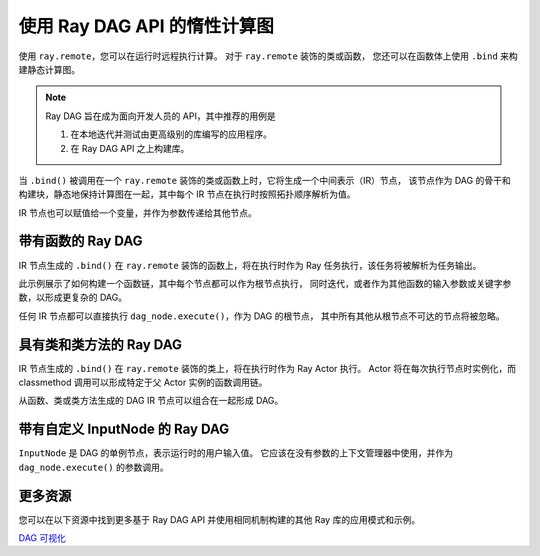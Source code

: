 .. _ray-dag-guide:

使用 Ray DAG API 的惰性计算图
============================================

使用 ``ray.remote``，您可以在运行时远程执行计算。
对于 ``ray.remote`` 装饰的类或函数，
您还可以在函数体上使用 ``.bind`` 来构建静态计算图。

.. note::

     Ray DAG 旨在成为面向开发人员的 API，其中推荐的用例是

     1) 在本地迭代并测试由更高级别的库编写的应用程序。

     2) 在 Ray DAG API 之上构建库。


当 ``.bind()`` 被调用在一个 ``ray.remote`` 装饰的类或函数上时，它将生成一个中间表示（IR）节点，
该节点作为 DAG 的骨干和构建块，静态地保持计算图在一起，其中每个 IR 节点在执行时按照拓扑顺序解析为值。

IR 节点也可以赋值给一个变量，并作为参数传递给其他节点。

带有函数的 Ray DAG
----------------------

IR 节点生成的 ``.bind()`` 在 ``ray.remote`` 装饰的函数上，将在执行时作为 Ray 任务执行，该任务将被解析为任务输出。

此示例展示了如何构建一个函数链，其中每个节点都可以作为根节点执行，
同时迭代，或者作为其他函数的输入参数或关键字参数，以形成更复杂的 DAG。

任何 IR 节点都可以直接执行 ``dag_node.execute()``，作为 DAG 的根节点，
其中所有其他从根节点不可达的节点将被忽略。

.. tab-set::

    .. tab-item:: Python

        .. literalinclude:: ./doc_code/ray-dag.py
          :language: python
          :start-after: __dag_tasks_begin__
          :end-before: __dag_tasks_end__


具有类和类方法的 Ray DAG
--------------------------------------

IR 节点生成的 ``.bind()`` 在 ``ray.remote`` 装饰的类上，将在执行时作为 Ray Actor 执行。
Actor 将在每次执行节点时实例化，而 classmethod 调用可以形成特定于父 Actor 实例的函数调用链。

从函数、类或类方法生成的 DAG IR 节点可以组合在一起形成 DAG。

.. tab-set::

    .. tab-item:: Python

        .. literalinclude:: ./doc_code/ray-dag.py
          :language: python
          :start-after: __dag_actors_begin__
          :end-before: __dag_actors_end__



带有自定义 InputNode 的 Ray DAG
-----------------------------

``InputNode`` 是 DAG 的单例节点，表示运行时的用户输入值。
它应该在没有参数的上下文管理器中使用，并作为 ``dag_node.execute()`` 的参数调用。

.. tab-set::

    .. tab-item:: Python

        .. literalinclude:: ./doc_code/ray-dag.py
          :language: python
          :start-after: __dag_input_node_begin__
          :end-before: __dag_input_node_end__

更多资源
--------------

您可以在以下资源中找到更多基于 Ray DAG API 并使用相同机制构建的其他 Ray 库的应用模式和示例。

| `DAG 可视化 <https://docs.ray.io/en/master/serve/model_composition.html#visualizing-the-graph>`_
